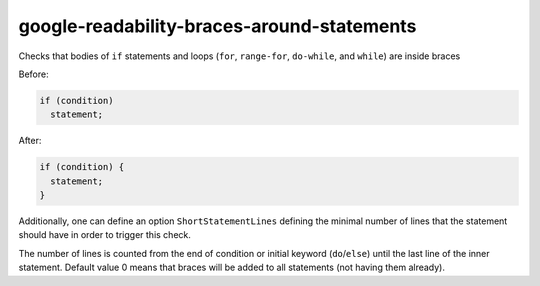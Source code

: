 google-readability-braces-around-statements
===========================================


Checks that bodies of ``if`` statements and loops (``for``, ``range-for``,
``do-while``, and ``while``) are inside braces

Before:

.. code:: c++

  if (condition)
    statement;

After:

.. code:: c++

  if (condition) {
    statement;
  }

Additionally, one can define an option ``ShortStatementLines`` defining the
minimal number of lines that the statement should have in order to trigger
this check.

The number of lines is counted from the end of condition or initial keyword
(``do``/``else``) until the last line of the inner statement.  Default value 0
means that braces will be added to all statements (not having them already).
